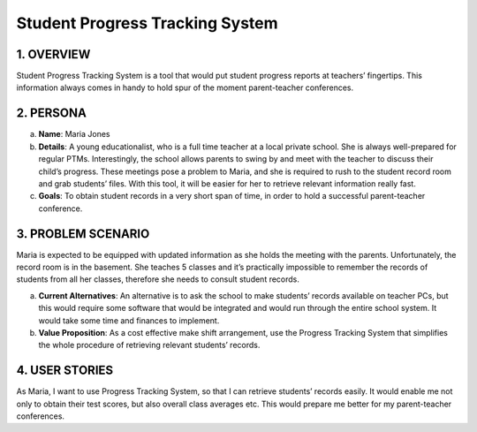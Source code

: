 #######################
Student Progress Tracking System
#######################


1. OVERVIEW
============
Student Progress Tracking System is a tool that would put student progress reports at teachers’ fingertips. This information always comes in handy to hold spur of the moment parent-teacher conferences.

2. PERSONA
===========
a. **Name**: Maria Jones
b. **Details**: A young educationalist, who is a full time teacher at a local private school. She is always well-prepared for regular PTMs. Interestingly, the school allows parents to swing by and meet with the teacher to discuss their child’s progress. These meetings pose a problem to Maria, and she is required to rush to the student record room and grab students’ files. With this tool, it will be easier for her to retrieve relevant information really fast.
c.  **Goals**: To obtain student records in a very short span of time, in order to hold a successful parent-teacher conference.

3. PROBLEM SCENARIO
====================
Maria is expected to be equipped with updated information as she holds the meeting with the parents. Unfortunately, the record room is in the basement. She teaches 5 classes and it’s practically impossible to remember the records of students from all her classes, therefore she needs to consult student records.
 
a. **Current Alternatives**: An alternative is to ask the school to make students’ records available on teacher PCs, but this would require some software that would be integrated and would run through the entire school system. It would take some time and finances to implement.
b. **Value Proposition**: As a cost effective make shift arrangement, use the Progress Tracking System that simplifies the whole procedure of retrieving relevant students’ records. 

4. USER STORIES
==============
As Maria, I want to use Progress Tracking System, so that I can retrieve students’ records easily. It would enable me not only to obtain their test scores, but also overall class averages etc. This would prepare me better for my parent-teacher conferences.

